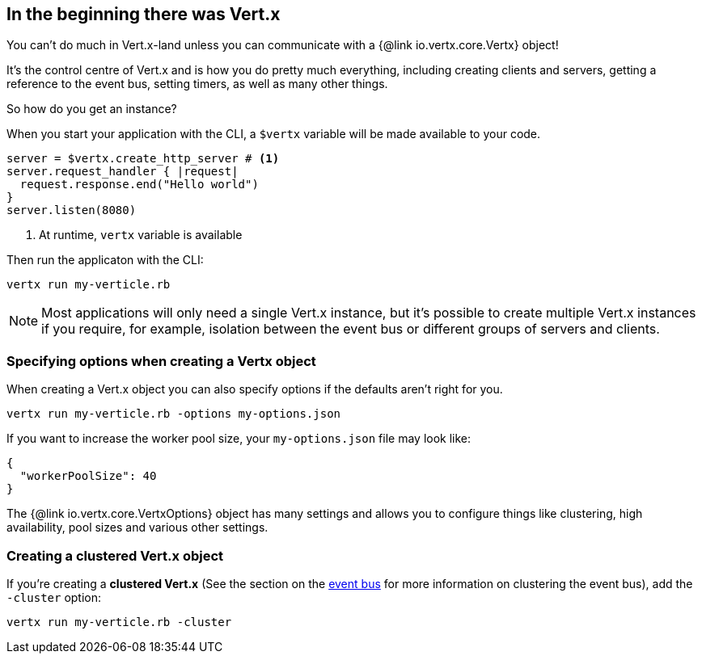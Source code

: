 == In the beginning there was Vert.x

You can't do much in Vert.x-land unless you can communicate with a {@link io.vertx.core.Vertx} object!

It's the control centre of Vert.x and is how you do pretty much everything, including creating clients and servers,
getting a reference to the event bus, setting timers, as well as many other things.

So how do you get an instance?

When you start your application with the CLI, a `$vertx` variable will be made available to your code.

[source,ruby]
----
server = $vertx.create_http_server # <1>
server.request_handler { |request|
  request.response.end("Hello world")
}
server.listen(8080)
----
<1> At runtime, `vertx` variable is available

Then run the applicaton with the CLI:

[source,bash]
----
vertx run my-verticle.rb
----

NOTE: Most applications will only need a single Vert.x instance, but it's possible to create multiple Vert.x instances if you
require, for example, isolation between the event bus or different groups of servers and clients.

=== Specifying options when creating a Vertx object

When creating a Vert.x object you can also specify options if the defaults aren't right for you.

[source,bash]
----
vertx run my-verticle.rb -options my-options.json
----

If you want to increase the worker pool size, your `my-options.json` file may look like:

[source,json]
----
{
  "workerPoolSize": 40
}
----

The {@link io.vertx.core.VertxOptions} object has many settings and allows you to configure things like clustering, high availability, pool sizes and various other settings.

=== Creating a clustered Vert.x object

If you're creating a *clustered Vert.x* (See the section on the <<event_bus, event bus>> for more information on clustering the event bus), add the `-cluster` option:

[source,bash]
----
vertx run my-verticle.rb -cluster
----

